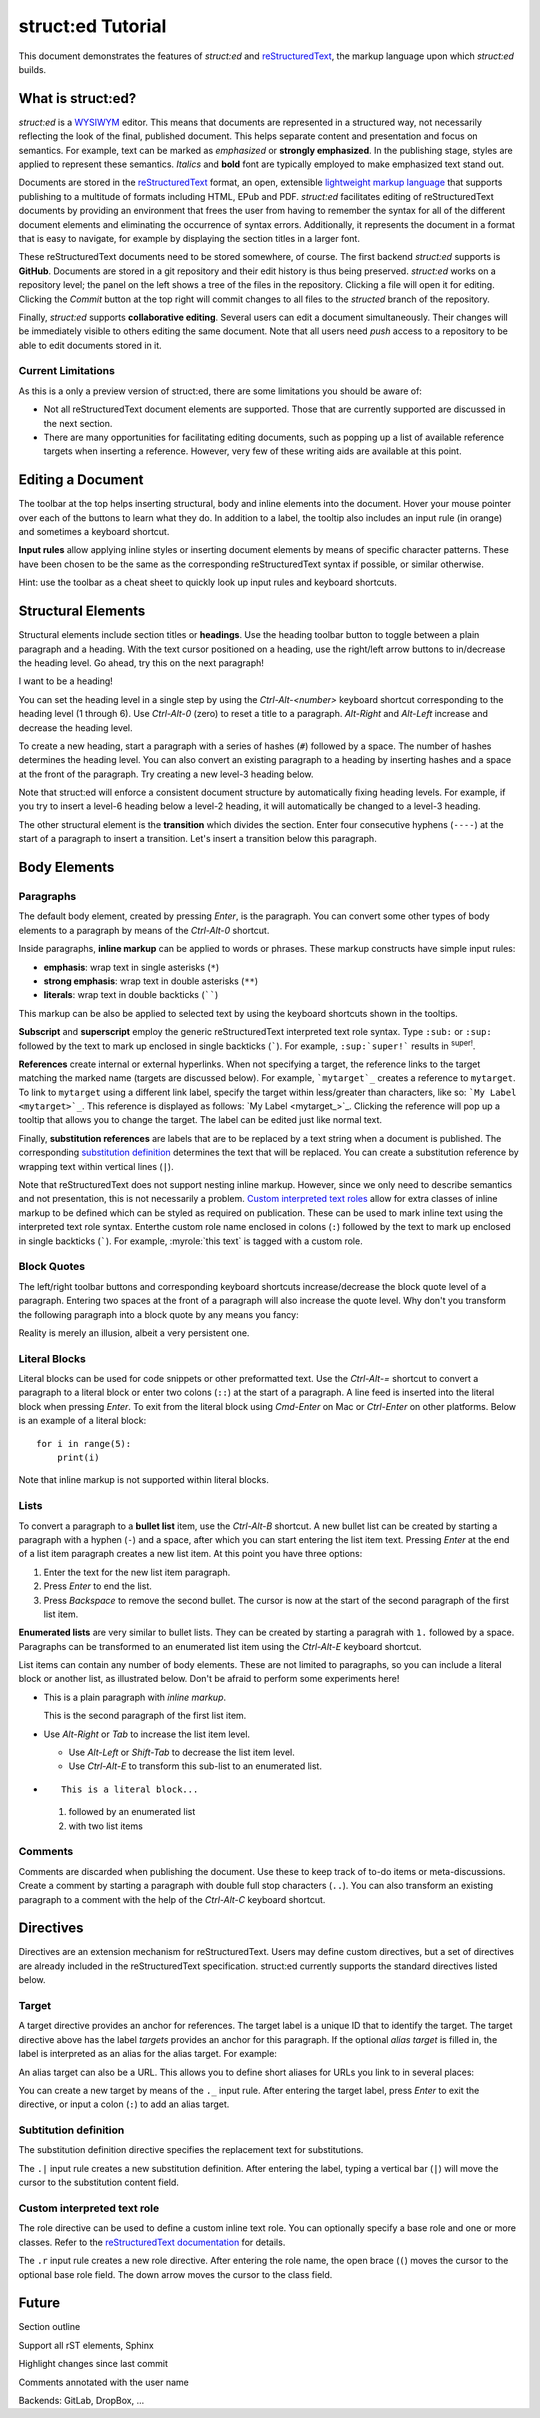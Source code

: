
struct:ed Tutorial
==================

This document demonstrates the features of *struct:ed* and reStructuredText_,
the markup language upon which *struct:ed* builds.


What is struct:ed?
------------------

*struct:ed* is a WYSIWYM_ editor. This means that documents are represented in
a structured way, not necessarily reflecting the look of the final, published
document. This helps separate content and presentation and focus on semantics.
For example, text can be marked as *emphasized* or **strongly emphasized**. In
the publishing stage, styles are applied to represent these semantics.
*Italics* and **bold** font are typically employed to make emphasized text
stand out.

Documents are stored in the reStructuredText_ format, an open, extensible
`lightweight markup language`_ that supports publishing to a multitude of
formats including HTML, EPub and PDF. *struct:ed* facilitates editing of
reStructuredText documents by providing an environment that frees the user from
having to remember the syntax for all of the different document elements and
eliminating the occurrence of syntax errors. Additionally, it represents the
document in a format that is easy to navigate, for example by displaying the
section titles in a larger font.

These reStructuredText documents need to be stored somewhere, of course. The
first backend *struct:ed* supports is **GitHub**. Documents are stored in a git
repository and their edit history is thus being preserved. *struct:ed* works on
a repository level; the panel on the left shows a tree of the files in the
repository. Clicking a file will open it for editing. Clicking the *Commit*
button at the top right will commit changes to all files to the *structed*
branch of the repository.

Finally, *struct:ed* supports **collaborative editing**. Several users can edit
a document simultaneously. Their changes will be immediately visible to others
editing the same document. Note that all users need *push* access to a
repository to be able to edit documents stored in it.


Current Limitations
~~~~~~~~~~~~~~~~~~~

As this is a only a preview version of struct:ed, there are some limitations
you should be aware of:

* Not all reStructuredText document elements are supported. Those that are
  currently supported are discussed in the next section.

* There are many opportunities for facilitating editing documents, such as
  popping up a list of available reference targets when inserting a reference.
  However, very few of these writing aids are available at this point.


Editing a Document
------------------

The toolbar at the top helps inserting structural, body and inline elements
into the document. Hover your mouse pointer over each of the buttons to learn
what they do. In addition to a label, the tooltip also includes an input rule
(in orange) and sometimes a keyboard shortcut.

**Input rules** allow applying inline styles or inserting document elements by
means of specific character patterns. These have been chosen to be the same as
the corresponding reStructuredText syntax if possible, or similar otherwise.

Hint: use the toolbar as a cheat sheet to quickly look up input rules and
keyboard shortcuts.


Structural Elements
-------------------

Structural elements include section titles or **headings**. Use the heading
toolbar button to toggle between a plain paragraph and a heading. With the text
cursor positioned on a heading, use the right/left arrow buttons to in/decrease
the heading level. Go ahead, try this on the next paragraph!

I want to be a heading!

You can set the heading level in a single step by using the *Ctrl-Alt-<number>*
keyboard shortcut corresponding to the heading level (1 through 6). Use
*Ctrl-Alt-0* (zero) to reset a title to a paragraph. *Alt-Right* and *Alt-Left*
increase and decrease the heading level.

To create a new heading, start a paragraph with a series of hashes (``#``)
followed by a space. The number of hashes determines the heading level. You can
also convert an existing paragraph to a heading by inserting hashes and a space
at the front of the paragraph. Try creating a new level-3 heading below.

Note that struct:ed will enforce a consistent document structure by
automatically fixing heading levels. For example, if you try to insert a
level-6 heading below a level-2 heading, it will automatically be changed to a
level-3 heading.

The other structural element is the **transition** which divides the section.
Enter four consecutive hyphens (``----``) at the start of a paragraph to insert
a transition. Let's insert a transition below this paragraph.


Body Elements
-------------


Paragraphs
~~~~~~~~~~

The default body element, created by pressing *Enter*, is the paragraph. You
can convert some other types of body elements to a paragraph by means of the
*Ctrl-Alt-0* shortcut.

Inside paragraphs, **inline markup** can be applied to words or phrases. These
markup constructs have simple input rules:

* **emphasis**: wrap text in single asterisks (``*``)

* **strong emphasis**: wrap text in double asterisks (``**``)

* **literals**: wrap text in double backticks (``````)

This markup can be also be applied to selected text by using the keyboard
shortcuts shown in the tooltips.

**Subscript** and **superscript** employ the generic reStructuredText
interpreted text role syntax. Type ``:sub:`` or ``:sup:`` followed by the text
to mark up enclosed in single backticks (`````). For example, ``:sup:`super!```
results in :sup:`super!`.

**References** create internal or external hyperlinks. When not specifying a
target, the reference links to the target matching the marked name (targets are
discussed below). For example, ```mytarget`_`` creates a reference to
``mytarget``. To link to ``mytarget`` using a different link label, specify the
target within less/greater than characters, like so: ```My Label
<mytarget>`_``. This reference is displayed as follows: `My Label
<mytarget_>`_. Clicking the reference will pop up a tooltip that allows you to
change the target. The label can be edited just like normal text.

Finally, **substitution references** are labels that are to be replaced by a
text string when a document is published. The corresponding `substitution
definition`_ determines the text that will be |substituted|. You can create a
substitution reference by wrapping text within vertical lines (``|``).

Note that reStructuredText does not support nesting inline markup. However,
since we only need to describe semantics and not presentation, this is not
necessarily a problem. `Custom interpreted text roles`_ allow for extra classes
of inline markup to be defined which can be styled as required on publication.
These can be used to mark inline text using the interpreted text role syntax.
Enterthe custom role name enclosed in colons (``:``) followed by the text to
mark up enclosed in single backticks (`````). For example, :myrole:`this text`
is tagged with a custom role.


Block Quotes
~~~~~~~~~~~~

The left/right toolbar buttons and corresponding keyboard shortcuts
increase/decrease the block quote level of a paragraph. Entering two spaces at
the front of a paragraph will also increase the quote level. Why don't you
transform the following paragraph into a block quote by any means you fancy:

Reality is merely an illusion, albeit a very persistent one.


Literal Blocks
~~~~~~~~~~~~~~

Literal blocks can be used for code snippets or other preformatted text. Use
the *Ctrl-Alt-=* shortcut to convert a paragraph to a literal block or enter
two colons (``::``) at the start of a paragraph. A line feed is inserted into
the literal block when pressing *Enter*. To exit from the literal block using
*Cmd-Enter* on Mac or *Ctrl-Enter* on other platforms. Below is an example of a
literal block:

::

  for i in range(5):
      print(i)

Note that inline markup is not supported within literal blocks.


Lists
~~~~~

To convert a paragraph to a **bullet list** item, use the *Ctrl-Alt-B*
shortcut. A new bullet list can be created by starting a paragraph with a
hyphen (``-``) and a space, after which you can start entering the list item
text. Pressing *Enter* at the end of a list item paragraph creates a new list
item. At this point you have three options:

1. Enter the text for the new list item paragraph.

2. Press *Enter* to end the list.

3. Press *Backspace* to remove the second bullet. The cursor is now at the
   start of the second paragraph of the first list item.

**Enumerated lists** are very similar to bullet lists. They can be created by
starting a paragrah with ``1.`` followed by a space. Paragraphs can be
transformed to an enumerated list item using the *Ctrl-Alt-E* keyboard
shortcut.

List items can contain any number of body elements. These are not limited to
paragraphs, so you can include a literal block or another list, as illustrated
below. Don't be afraid to perform some experiments here!

* This is a plain paragraph with *inline markup*.

  This is the second paragraph of the first list item.

* Use *Alt-Right* or *Tab* to increase the list item level.

  - Use *Alt-Left* or *Shift-Tab* to decrease the list item level.

  - Use *Ctrl-Alt-E* to transform this sub-list to an enumerated list.

* ::

    This is a literal block...

  1. followed by an enumerated list

  2. with two list items


Comments
~~~~~~~~

Comments are discarded when publishing the document. Use these to keep track of
to-do items or meta-discussions. Create a comment by starting a paragraph with
double full stop characters (``..``). You can also transform an existing
paragraph to a comment with the help of the *Ctrl-Alt-C* keyboard shortcut.

.. TODO: improve wording of this section


Directives
----------

Directives are an extension mechanism for reStructuredText. Users may define
custom directives, but a set of directives are already included in the
reStructuredText specification. struct:ed currently supports the standard
directives listed below.

.. _targets:


Target
~~~~~~

A target directive provides an anchor for references. The target label is a
unique ID that to identify the target. The target directive above has the label
*targets* provides an anchor for this paragraph. If the optional *alias target*
is filled in, the label is interpreted as an alias for the alias target. For
example:

.. _alias_for_targets: targets_

An alias target can also be a URL. This allows you to define short aliases for
URLs you link to in several places:

.. _wysiwym: https://en.wikipedia.org/wiki/WYSIWYM

.. _restructuredtext: https://en.wikipedia.org/wiki/ReStructuredText

.. _lightweight markup language: https://en.wikipedia.org/wiki/Lightweightmarkuplanguage

You can create a new target by means of the ``._`` input rule. After entering
the target label, press *Enter* to exit the directive, or input a colon (``:``)
to add an alias target.

.. _substitution definition:


Subtitution definition
~~~~~~~~~~~~~~~~~~~~~~

The substitution definition directive specifies the replacement text for
substitutions.

.. |substituted| replace:: replaced

The ``.|`` input rule creates a new substitution definition. After entering the
label, typing a vertical bar (``|``) will move the cursor to the substitution
content field.

.. _custom interpreted text roles:


Custom interpreted text role
~~~~~~~~~~~~~~~~~~~~~~~~~~~~

The role directive can be used to define a custom inline text role. You can
optionally specify a base role and one or more classes. Refer to the
`reStructuredText documentation
<https://docutils.sourceforge.io/docs/ref/rst/directives.html#custom-interpreted-text-roles>`__
for details.

.. role:: myrole

The ``.r`` input rule creates a new role directive. After entering the role
name, the open brace (``(``) moves the cursor to the optional base role field.
The down arrow moves the cursor to the class field.


Future
------

.. Is it a good idea to include this?

Section outline

Support all rST elements, Sphinx

Highlight changes since last commit

Comments annotated with the user name

Backends: GitLab, DropBox, ...
